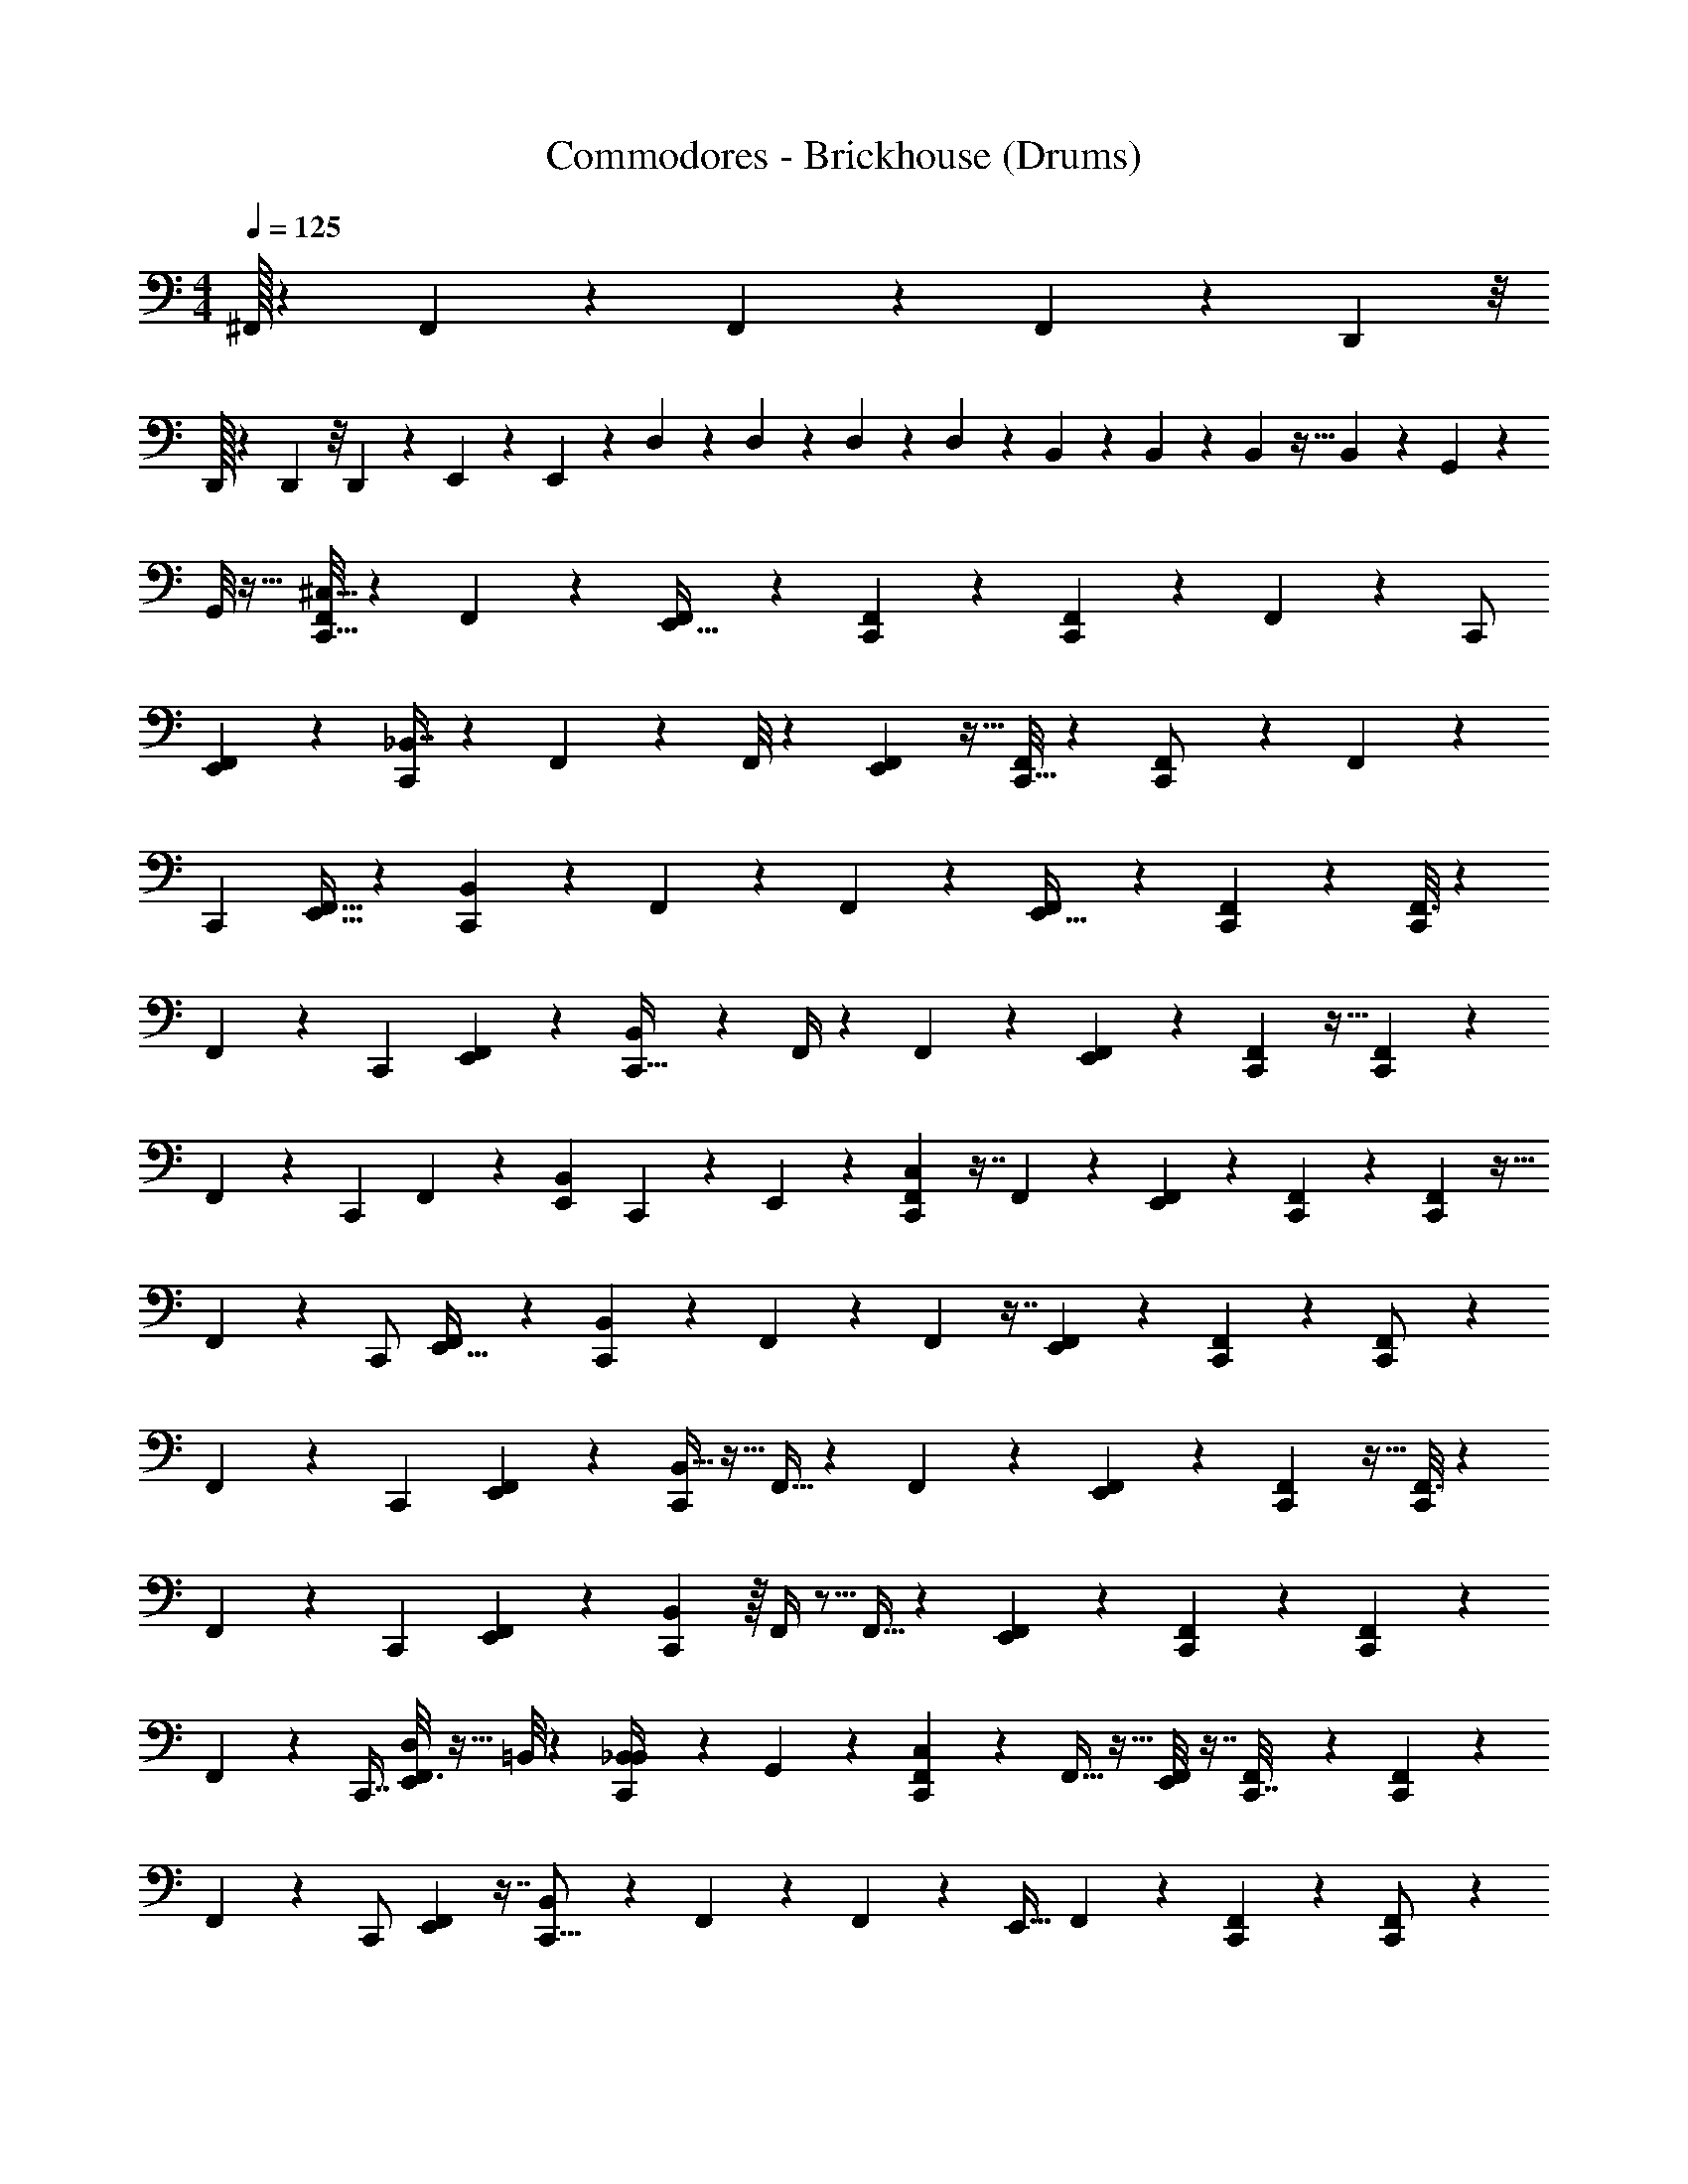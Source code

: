 X: 1
T: Commodores - Brickhouse (Drums)
Z: ABC Generated by Starbound Composer v0.8.7
L: 1/4
M: 4/4
Q: 1/4=125
K: C
^F,,/32 z101/96 F,,/96 z177/160 F,,/120 z53/48 F,,/112 z15/28 D,,/56 z/8 
D,,/32 z25/224 D,,3/224 z/8 D,,/96 z23/168 E,,/14 z/5 E,,11/70 z25/224 D,31/224 z/7 D,5/36 z41/288 D,25/224 z19/112 D,13/112 z3/7 B,,/7 z3/7 B,,15/112 z11/80 B,,9/80 z5/32 B,,13/160 z/5 G,,5/36 z41/288 
G,,/8 z23/32 [F,,/8C,,9/16^C,9/16] z3/7 F,,/7 z89/224 [F,,31/224E,,19/32] z73/168 [F,,17/168C,,5/24] z101/224 [F,,37/288C,,97/160] z53/126 F,,3/28 z5/28 [z47/168C,,/] 
[F,,19/168E,,109/168] z3/7 [_B,,7/16C,,4/7] z15/112 F,,23/168 z5/12 F,,/8 z3/7 [F,,37/224E,,4/7] z13/32 [F,,/8C,,5/32] z5/12 [F,,/6C,,/] z37/96 F,,37/288 z11/72 
[z9/32C,,27/56] [F,,5/32E,,19/32] z19/48 [B,,29/72C,,7/12] z/6 F,,19/126 z11/28 F,,23/168 z5/12 [F,,7/40E,,13/32] z31/80 [F,,7/48C,,25/144] z5/12 [F,,3/16C,,/] z17/48 
F,,17/96 z23/224 [z2/7C,,3/7] [F,,27/140E,,9/14] z57/160 [B,,109/224C,,17/32] z17/224 F,,/4 z89/288 F,,19/126 z11/28 [F,,5/28E,,55/112] z7/18 [F,,41/288C,,59/288] z13/32 [F,,23/112C,,41/80] z5/14 
F,,/6 z/9 [z49/180C,,19/45] F,,/5 z5/14 [E,,/252B,,11/28] C,,67/288 z13/288 E,,41/288 z13/96 [F,,11/96C,41/96C,,5/9] z7/16 F,,31/224 z53/126 [F,,29/252E,,73/126] z37/84 [F,,5/48C,,13/60] z65/144 [F,,41/288C,,11/18] z13/32 
F,,5/48 z17/96 [z9/32C,,/] [F,,/9E,,21/32] z79/180 [B,,67/160C,,101/180] z41/288 F,,5/36 z5/12 F,,11/96 z7/16 [F,,49/288E,,93/160] z113/288 [F,,13/96C,,27/160] z5/12 [F,,/6C,,/] z7/18 
F,,41/288 z13/96 [z17/60C,,10/21] [F,,11/70E,,93/160] z11/28 [B,,13/32C,,7/12] z5/32 F,,5/32 z113/288 F,,5/36 z5/12 [F,,17/96E,,17/42] z109/288 [F,,11/72C,,53/288] z13/32 [F,,3/16C,,/] z35/96 
F,,/6 z/9 [z71/252C,,121/288] [F,,45/224E,,109/168] z57/160 [B,,39/80C,,83/160] z/16 F,,/4 z5/16 F,,5/32 z113/288 [F,,13/72E,,125/252] z65/168 [F,,15/112C,,53/252] z59/144 [F,,13/63C,,19/36] z79/224 
F,,17/96 z5/48 [z9/32C,,7/16] [D,/8F,,3/16E,,55/96] z5/32 =B,,/8 z/7 [B,,3/28C,,/4_B,,87/224] z5/28 G,,19/168 z/6 [C,11/120F,,19/168C,,55/96] z9/20 F,,5/32 z13/32 [F,,/8E,,65/112] z7/16 [F,,7/72C,,7/32] z115/252 [F,,15/112C,,135/224] z59/144 
F,,/9 z/6 [z7/24C,,/] [F,,11/96E,,79/120] z7/16 [B,,125/288C,,9/16] z37/288 F,,13/96 z5/12 F,,19/168 z3/7 [z/32E,,19/32] F,,33/224 z11/28 [F,,23/168C,,5/28] z5/12 [F,,/6C,,/] z65/168 
F,,15/112 z7/48 [z7/24C,,23/48] [F,,/7E,,4/7] z67/168 [B,,49/120C,,7/12] z11/70 F,,/7 z13/32 F,,13/96 z5/12 [z/96E,,67/168] F,,39/224 z87/224 [F,,13/96C,,27/160] z17/42 [F,,13/63C,,/] z25/72 
F,,7/40 z17/160 [z9/32C,,93/224] [F,,29/144E,,31/48] z13/36 [B,,17/36C,,19/36] z7/90 F,,/4 z43/140 F,,/7 z13/32 [z/96E,,109/224] F,,/6 z37/96 [F,,31/224C,,47/224] z95/224 [F,,3/16C,,/] z79/224 
F,,5/28 z3/28 [z2/7C,,95/224] F,,5/28 z41/112 [E,,/80B,,43/112] C,,8/35 z9/224 E,,/8 z5/32 [C,3/28F,,3/28C,,9/16] z31/70 F,,3/20 z57/140 [F,,/7E,,65/112] z5/12 [F,,11/96C,,19/84] z7/16 [F,,31/224C,,135/224] z95/224 
F,,3/32 z7/40 [z17/60C,,/] [F,,7/60E,,2/3] z31/70 [B,,47/112C,,39/70] z11/80 F,,2/15 z5/12 F,,3/28 z31/70 [z/80E,,53/90] F,,5/32 z87/224 [F,,/7C,,31/168] z5/12 [F,,/6C,,/] z37/96 
F,,31/224 z/7 [z9/32C,,17/36] [F,,5/32E,,167/288] z19/48 [B,,5/12C,,7/12] z/7 F,,11/70 z2/5 F,,2/15 z5/12 [F,,5/28E,,13/32] z43/112 [F,,7/48C,,3/16] z67/168 [F,,23/112C,,/] z17/48 
F,,17/96 z17/160 [z43/160C,,37/90] [F,,47/224E,,21/32] z79/224 [B,,/C,,17/32] z/16 F,,/4 z67/224 F,,11/70 z2/5 [z/120E,,39/80] F,,/6 z3/8 [F,,/7C,,7/32] z47/112 [F,,3/16C,,57/112] z5/14 
F,,31/168 z17/168 [z2/7C,,3/7] [=B,,19/168F,,23/126E,,4/7] z/6 B,,19/168 z33/224 [G,,11/96C,,73/288_B,,87/224] z/6 G,,3/28 z31/168 [=C,/12^C,11/96F,,11/96C,,95/168] z15/32 F,,5/32 z11/28 [z3/224E,,73/126] F,,/8 z41/96 [F,,5/48C,,37/168] z7/16 [F,,/7C,,17/28] z47/112 
F,,5/48 z17/96 [z9/32C,,/] [F,,/8E,,21/32] z3/7 [B,,3/7C,,4/7] z/7 F,,/8 z5/12 F,,11/96 z7/16 [z3/224E,,131/224] F,,/7 z13/32 [F,,13/96C,,17/96] z5/12 [F,,/6C,,/] z3/8 
F,,/7 z25/168 [z47/168C,,47/96] [F,,33/224E,,25/42] z13/32 [B,,13/32C,,7/12] z5/32 F,,5/32 z13/32 F,,/8 z5/12 [z/120E,,49/120] F,,27/160 z87/224 [F,,/7C,,31/168] z13/32 [F,,45/224C,,/] z59/168 
F,,13/72 z/9 [z5/18C,,13/32] [F,,55/288E,,23/36] z79/224 [B,,55/112C,,15/28] z11/144 F,,16/63 z33/112 F,,5/32 z13/32 [F,,/6E,,15/32] z23/60 [F,,11/80C,,/5] z47/112 [F,,27/140C,,127/252] z11/30 
F,,/6 z5/48 [z9/32C,,47/112] F,,3/16 z107/288 E,,/288 [C,,/4B,,3/8] z3/160 E,,17/160 z17/96 [F,,7/96C,5/48C,,17/48] z139/288 F,,7/144 z/ [z/80E,,9/16] F,,27/140 z5/14 [C,,5/32B,,5/32] z63/160 [F,,19/120C,,27/160] z67/168 
F,,29/252 z4/9 [F,,/8E,,4/9] z41/96 [F,,23/224C,,49/288] z103/224 [F,,25/224C,,5/32] z37/84 F,,5/48 z65/144 [z/252E,,113/288] F,,25/168 z49/120 [B,,23/160C,,11/70] z13/32 [F,,/7C,,5/32] z57/140 
F,,17/160 z131/288 [F,,5/36E,,121/288] z5/12 [F,,/9C,,7/48] z4/9 [F,,17/126C,,/6] z95/224 F,,3/32 z11/24 [z/96E,,23/84] F,,5/32 z11/28 [C,,25/168B,,11/70] z49/120 [F,,29/180C,,7/40] z7/18 
F,,3/32 z15/32 [F,,7/48E,,11/32] z29/72 [F,,17/252C,,/6] z/ [F,,/14C,,/7] z17/36 F,,7/90 z77/160 [z/96E,,11/32] F,,17/168 z101/224 [B,,/8C,,/8] z95/224 [C,,31/224F,,31/224] z67/160 
F,,13/160 z15/32 [F,,/9E,,2/9] z65/144 [F,,9/112C,,5/32] z27/56 [F,,3/40C,,11/32] z67/140 F,,/14 z17/36 [z/36E,,26/45] F,,5/28 z61/168 [C,,19/120B,,19/120] z63/160 [F,,5/32C,,5/32] z11/28 
F,,31/224 z41/96 [F,,/8E,,43/96] z5/12 [F,,/9C,,5/28] z29/63 [F,,13/112C,,19/126] z7/16 F,,7/72 z115/252 [z/112E,,11/28] F,,7/48 z5/12 [B,,5/36C,,/7] z29/72 [F,,23/168C,,19/120] z93/224 
F,,17/160 z73/160 [F,,/8E,,13/32] z41/96 [F,,5/48C,,25/168] z15/32 [F,,25/224C,,33/224] z3/7 F,,2/21 z11/24 [z/56E,,15/56] F,,31/224 z13/32 [C,,7/48B,,5/32] z5/12 [F,,5/32C,,/6] z37/96 
F,,7/72 z59/126 [F,,/7E,,12/35] z13/32 [F,,/16C,,5/32] z/ [F,,3/32C,,41/288] z15/32 F,,/16 z107/224 [z/84E,,29/84] F,,5/48 z51/112 [B,,3/28C,,17/126] z7/16 [z/80F,,15/112] C,,9/80 z7/16 
F,,/14 z67/140 [F,,17/160E,,37/160] z101/224 [F,,/14E,,13/140C,,/7] z3/14 E,,3/28 z/6 [C,/12F,,11/96C,,53/96] z15/32 F,,41/288 z121/288 [F,,/8E,,129/224] z41/96 [F,,5/48C,,13/60] z51/112 [F,,17/126C,,17/28] z19/45 
F,,11/120 z17/96 [z9/32C,,/] [F,,3/28E,,21/32] z31/70 [B,,19/45C,,39/70] z17/126 F,,/7 z5/12 F,,11/96 z7/16 [F,,39/224E,,93/160] z87/224 [F,,13/96C,,27/160] z5/12 [F,,/6C,,/] z11/28 
F,,17/126 z5/36 [z17/60C,,10/21] [F,,11/70E,,71/120] z11/28 [B,,13/32C,,7/12] z5/32 F,,5/32 z87/224 F,,/7 z5/12 [z/84E,,17/42] F,,37/224 z3/8 [F,,5/32C,,19/96] z13/32 [F,,55/288C,,/] z107/288 
F,,5/32 z3/28 [z2/7C,,95/224] [F,,45/224E,,109/168] z57/160 [B,,39/80C,,47/90] z/16 F,,/4 z5/16 F,,5/32 z87/224 [z/56E,,/] F,,/6 z65/168 [F,,15/112C,,3/14] z13/32 [F,,47/224C,,17/32] z61/168 
F,,/6 z5/48 [z9/32C,,7/16] [D,11/96F,,3/16E,,55/96] z/6 =B,,3/40 z27/140 [z3/224B,,3/28_B,,87/224] C,,53/224 z/28 G,,23/224 z17/96 [C,11/120F,,19/168C,,41/72] z9/20 F,,5/32 z13/32 [z/112E,,65/112] F,,9/70 z17/40 [F,,3/32C,,7/32] z103/224 [F,,15/112C,,135/224] z7/16 
F,,/12 z/6 [z7/24C,,/] [F,,11/96E,,79/120] z7/16 [B,,7/16C,,9/16] z/8 F,,13/96 z5/12 F,,19/168 z3/7 [z/36E,,19/32] F,,19/126 z11/28 [F,,23/168C,,5/28] z5/12 [F,,/6C,,/] z19/48 
F,,/8 z7/48 [z7/24C,,23/48] [F,,/7E,,7/12] z67/168 [B,,5/12C,,7/12] z25/168 F,,/7 z13/32 F,,13/96 z5/12 [z/96E,,29/72] F,,49/288 z7/18 [F,,5/36C,,13/72] z17/42 [F,,47/224C,,/] z103/288 
F,,29/180 z17/160 [z9/32C,,93/224] [F,,23/112E,,31/48] z5/14 [B,,15/32C,,17/32] z13/160 F,,/4 z43/140 F,,43/252 z109/288 [z/96E,,109/224] F,,/6 z37/96 [F,,31/224C,,47/224] z53/126 [F,,55/288C,,145/288] z35/96 
F,,/6 z3/28 [z71/252C,,95/224] F,,23/126 z41/112 E,,/80 [C,,19/80B,,13/35] z/32 E,,11/96 z/6 [C,3/28F,,/9C,,9/16] z31/70 F,,3/20 z57/140 [z/252E,,65/112] F,,5/36 z5/12 [F,,/9C,,2/9] z127/288 [F,,31/224C,,135/224] z95/224 
F,,31/288 z29/180 [z17/60C,,/] [F,,7/60E,,2/3] z79/180 [B,,61/144C,,101/180] z11/80 F,,2/15 z5/12 F,,/9 z79/180 [z/80E,,83/140] F,,5/32 z113/288 [F,,5/36C,,13/72] z5/12 [F,,/6C,,/] z7/18 
F,,17/126 z/7 [z9/32C,,15/32] [F,,5/32E,,19/32] z19/48 [B,,5/12C,,7/12] z/7 F,,11/70 z2/5 F,,2/15 z5/12 [F,,5/28E,,13/32] z43/112 [F,,7/48C,,3/16] z29/72 [F,,29/144C,,/] z41/112 
F,,37/224 z17/160 [z49/180C,,57/140] [F,,13/63E,,47/72] z79/224 [B,,143/288C,,17/32] z19/288 F,,/4 z67/224 F,,19/112 z31/80 [z/120E,,39/80] F,,/6 z3/8 [F,,/7C,,7/32] z47/112 [F,,3/16C,,57/112] z3/8 
[D,/8F,,/6] z/7 [=B,,3/28C,,3/7] z5/28 [F,,5/28E,,4/7] z23/63 [z/36B,,/9_B,,7/18] C,,7/32 z/32 G,,/8 z/6 [F,,11/168C,17/168C,,59/168] z109/224 F,,/16 z109/224 [z3/224E,,129/224] F,,3/16 z35/96 [C,,11/72B,,11/72] z7/18 [F,,/6C,,5/28] z17/42 
F,,13/112 z7/16 [F,,/8E,,25/56] z3/7 [F,,23/224C,,37/224] z15/32 [F,,3/28C,,/7] z73/168 F,,17/168 z101/224 [z3/224E,,13/32] F,,/7 z13/32 [B,,23/160C,,5/32] z49/120 [F,,25/168C,,11/72] z95/224 
F,,3/32 z25/56 [F,,9/70E,,89/224] z17/40 [F,,7/72C,,11/72] z67/144 [F,,/8C,,5/32] z7/16 F,,/12 z11/24 [z/120E,,13/48] F,,3/20 z57/140 [C,,/7B,,/7] z13/32 [F,,37/224C,,17/96] z89/224 
F,,13/160 z77/160 [F,,13/96E,,73/224] z17/42 [z/84F,,/14] C,,5/36 z53/126 [F,,5/63C,,31/224] z67/144 F,,/16 z/ [F,,3/28E,,/3] z31/70 [B,,9/70C,,11/80] z3/7 [C,,25/224F,,/7] z43/96 
F,,/12 z15/32 [F,,23/224E,,7/32] z103/224 [F,,/16C,,33/224] z47/96 [F,,7/96C,,17/48] z109/224 F,,2/35 z39/80 [z/80E,,9/16] F,,17/90 z13/36 [C,,5/32B,,5/32] z63/160 [F,,19/120C,,27/160] z67/168 
F,,25/224 z43/96 [F,,/8E,,37/84] z41/96 [F,,23/224C,,39/224] z103/224 [F,,25/224C,,5/32] z37/84 F,,5/48 z51/112 [F,,25/168E,,87/224] z49/120 [B,,23/160C,,11/70] z13/32 [F,,/7C,,5/32] z47/112 
F,,5/48 z37/84 [F,,/7E,,53/126] z5/12 [z/84F,,11/96] C,,15/112 z13/32 [F,,31/224C,,39/224] z95/224 F,,3/32 z11/24 [z/96E,,23/84] F,,5/32 z11/28 [C,,25/168B,,11/70] z49/120 [F,,11/70C,,7/40] z11/28 
F,,3/32 z15/32 [F,,7/48E,,11/32] z67/168 [z/56F,,/14] C,,5/32 z89/224 [F,,23/224C,,/7] z7/16 F,,13/160 z77/160 [z/96E,,11/32] F,,11/96 z7/16 [B,,/8C,,37/288] z7/16 [C,,35/288F,,13/96] z31/72 
F,,7/96 z15/32 [F,,3/28E,,7/32] z51/112 [z/112E,,13/112] [F,,17/252C,,33/224] z59/288 E,,/8 z5/32 [C,3/32F,,/8C,,9/16] z103/224 F,,13/84 z5/12 [F,,/9E,,9/16] z31/72 [F,,17/168C,,5/24] z101/224 [F,,5/32C,,97/160] z13/32 
F,,3/32 z5/28 [z47/168C,,/] [F,,19/168E,,109/168] z3/7 [z/36B,,7/16] C,,137/252 F,,23/168 z5/12 F,,/8 z3/7 [z/112E,,4/7] F,,5/32 z13/32 [F,,/8C,,/6] z5/12 [F,,/6C,,/] z67/168 
F,,29/252 z11/72 [z9/32C,,27/56] [F,,37/224E,,19/32] z65/168 [z/96B,,29/72] [z161/288C,,55/96] F,,19/126 z11/28 F,,23/168 z5/12 [z/72E,,13/32] F,,29/180 z31/80 [F,,7/48C,,3/16] z5/12 [F,,3/16C,,/] z29/80 
F,,27/160 z23/224 [z2/7C,,3/7] [F,,27/140E,,9/14] z57/160 [z/96B,,109/224] C,,25/48 z/32 F,,/4 z89/288 F,,23/144 z19/48 [F,,/6E,,23/48] z7/18 [F,,41/288C,,59/288] z13/32 [F,,23/112C,,41/80] z5/14 
F,,/6 z/9 [z49/180C,,19/45] [F,,/5E,,39/70] z13/36 [E,,4/45C,,31/126B,,7/18] z17/90 E,,5/72 z5/24 [C,/9F,,11/96C,,5/9] z127/288 F,,5/32 z29/72 [z/288E,,73/126] F,,/8 z41/96 [F,,5/48C,,13/60] z65/144 [F,,41/288C,,11/18] z67/160 
F,,/10 z27/160 [z9/32C,,/] [F,,/9E,,21/32] z79/180 [z/80B,,67/160] C,,79/144 F,,5/36 z5/12 F,,11/96 z127/288 [F,,/6E,,26/45] z113/288 [F,,13/96C,,17/96] z5/12 [F,,/6C,,/] z11/28 
F,,31/224 z13/96 [z17/60C,,10/21] [F,,29/180E,,71/120] z7/18 [B,,5/12C,,7/12] z7/48 F,,5/32 z113/288 F,,5/36 z3/7 [F,,37/224E,,11/28] z109/288 [F,,11/72C,,7/36] z13/32 [F,,3/16C,,/] z3/8 
F,,5/32 z/9 [z71/252C,,121/288] [F,,45/224E,,109/168] z57/160 [z/120B,,39/80] C,,13/24 F,,/4 z5/16 F,,23/144 z29/72 [F,,/6E,,27/56] z65/168 [F,,15/112C,,53/252] z59/144 [F,,13/63C,,19/36] z61/168 
[D,11/96F,,/6] z5/32 [D,7/48C,,7/16] z13/96 [=B,,3/32F,,3/16E,,131/224] z3/16 B,,/16 z23/112 [z3/224G,,17/224_B,,87/224] C,,53/224 z/28 G,,/14 z5/24 [F,,/96D5/48C,,11/72C,55/96] [z73/288^G,11/32] D17/126 z/7 [F,,/32D3/28] z25/96 D11/96 z5/32 F,,/112 [E13/112G,3/7^D,,131/224^C,,25/42] z5/32 D17/160 z7/40 [F,,/56D3/32=C,,11/72] z3/28 [F,,/36D3/28] z37/288 [F,,/96D3/32] z11/42 [F,,/112D17/140] [C,,7/48G,51/112] z/8 
[F,,/96E7/96D11/120] z9/32 [F,,/32C,,5/36D5/36] z7/32 F,,/32 E/16 z19/96 [F,,/120D11/96^C,,25/48] [z19/70D,,59/120G,/] E/14 z45/224 B,,3/224 [C5/84D13/140=C,,25/224] z5/24 [F,,/56D/8] z3/28 F,,/36 z37/288 [F,,/96D3/32C,,5/32] [z11/42G,53/96] D/14 z5/24 [F,,/96D5/48] z17/32 F,,/32 [E25/224G,89/224D,,49/96^C,,49/96] z25/168 D/8 z13/84 [F,,/84D3/28=C,,23/168] z23/84 D25/224 z5/32 
F,,/56 [D5/63C,,25/168G,/4] z53/288 D3/32 z3/16 [F,,/80D9/80C,,19/112] z31/120 D19/168 z5/28 [F,,/32E5/36G,11/28D,,13/32^C,,3/7] z/4 D3/32 z/6 B,,/120 [D13/140=C,,19/120] z5/28 D2/21 z4/21 [F,,/32D17/168C,,39/224G,151/224] z53/224 D/8 z5/32 [F,,/96D3/32] z13/48 D9/80 z19/120 F,,/96 [E11/96^C,,87/224D,,87/224G,17/32] z/6 D3/32 z3/16 [F,,/32D23/288=C,,13/96] z3/32 
[F,,/96D3/32] z2/15 [F,,/80D4/45] z29/112 F,,/84 [D7/60C,,/6G,7/15] z11/70 [F,,/32E/14D13/140] z57/224 [F,,/32D31/224C,,25/168] z13/56 F,,/96 E/12 z3/16 [F,,/80D9/80^C,,51/112] [z43/160D,,7/15G,/] E/16 z7/32 [B,,/32C/16D3/32=C,,/7] z/4 [F,,/32D25/224] z3/32 F,,/96 z2/15 [F,,/80D13/140C,,27/160] [z29/112G,83/144] D19/224 z45/224 [F,,/32D17/168] z29/56 F,,/96 [E/8^C,,17/60D,,7/24G,11/24] z7/48 
D/8 z5/32 [F,,/32D23/224=C,,41/288] z/4 D3/28 z39/224 [F,,/32D3/32C,,25/224G,15/32] z19/80 D17/160 z17/96 [F,,/96D7/60C,,13/96] z59/224 D25/224 z39/224 [F,,/32=B,,3/28E31/224^C,,2/7D,,73/224G,/] z163/672 [B,,5/96D11/96] z7/32 _B,,/80 [G,,13/160D11/120=C,,2/15] z3/16 [G,,/16D3/32] z7/32 [F,,/32D,,/16C,3/28D3/28C,,5/32G,17/32] z/4 D25/224 z11/70 [F,,/80D13/140] z13/48 D7/60 z11/70 
[F,,/32E25/224^C,,67/224D,,37/112G,67/126] z57/224 D3/28 z/6 [F,,/84D/12=C,,2/15] z17/140 F,,/80 D3/32 z7/160 [F,,/120D13/160] z25/96 [F,,/32D/8C,,5/32G,/] z/4 [F,,/32E/14D3/32] z/4 [F,,/96D33/224C,,5/32] z31/120 F,,/80 E11/144 z7/36 [F,,/96D7/60D,,13/42] [^C,,23/96G,47/96] z/42 E/14 z3/14 [B,,/32C11/168D3/28=C,,11/70] z163/672 [F,,/84D/8] z17/140 F,,/80 z11/80 [F,,/120D11/120C,,11/70] [z25/96G,41/72] D13/160 z/5 [F,,/32D3/28] z83/160 
F,,/80 [E/8^C,,5/16D,,37/112G,61/112] z7/48 D/8 z25/168 [F,,/56D25/224] =C,,/6 z17/168 D3/28 z/6 F,,/84 [D23/224C,,15/112G,/] z27/160 D/10 z27/160 [F,,/32D/8C,,39/224] z/4 D3/28 z39/224 [F,,/96E33/224D,,11/32] [z13/48^C,,29/96G,61/120] D5/48 z/6 B,,/96 [D3/32=C,,5/32] z19/112 D17/168 z31/168 [F,,3/224D3/28] [C,,23/160G,19/32] z7/60 D/8 z19/120 [F,,/120D11/120] z25/96 
D/8 z5/32 [F,,/32E/8^C,,3/10D,,5/16G,13/24] z/4 D25/224 z19/112 [F,,/112D3/32=C,,11/80] z9/70 F,,/120 D11/120 z7/160 [F,,3/224D19/224] z/4 F,,/56 [D/8C,,5/32G,/] z/7 [F,,3/224E17/224D3/28] z61/224 [F,,/112D/7C,,13/84] z21/80 F,,/120 E7/96 z3/16 [F,,/32D/8D,,/4] [^C,,3/16G,/] z/16 E/14 z47/224 B,,/96 [C11/168D17/168=C,,7/48] z23/112 [F,,/112D/8] z9/70 F,,/120 z13/96 [F,,3/224D3/32C,,5/32] [z/4G,9/14] D13/140 z27/140 
[F,,3/224D3/28] z87/160 F,,/120 [E/8^C,,/6D,,/6G,7/12] z13/96 D31/224 z/7 [F,,/36D3/28=C,,5/32] z19/72 D11/96 z5/32 F,,/112 [D2/21C,,33/224G,73/252] z17/96 D17/160 z7/40 [F,,/72D/8C,,/6] z16/63 D3/28 z5/28 [F,,/112D,,17/140E/7] [E,,3/32^C,,5/48] z17/96 [E,,5/48D5/48] z5/32 B,,/32 [E,,/12D3/32=C,,3/28] z/6 [z/36D3/28] E,,19/288 z19/96 [F,,11/96C,11/24C,,95/168] z7/16 
F,,5/32 z13/32 [F,,/8E,,163/288] z41/96 [F,,5/48C,,37/168] z7/16 [F,,5/32C,,17/28] z93/224 F,,3/28 z37/224 [z9/32C,,/] [F,,/8E,,21/32] z3/7 [z/112B,,3/7] C,,9/16 F,,/8 z5/12 
F,,11/96 z101/224 [F,,/7E,,4/7] z13/32 [F,,13/96C,,17/96] z5/12 [F,,/6C,,/] z29/72 F,,29/252 z25/168 [z47/168C,,47/96] [F,,5/28E,,25/42] z3/8 [z/72B,,13/32] [z79/144C,,41/72] F,,5/32 z13/32 
F,,/8 z17/40 [F,,27/160E,,2/5] z87/224 [F,,/7C,,31/168] z13/32 [F,,45/224C,,/] z81/224 F,,49/288 z/9 [z5/18C,,13/32] [F,,55/288E,,23/36] z79/224 [z/84B,,55/112] C,,11/21 z2/63 F,,16/63 z33/112 
F,,19/112 z11/28 [F,,/6E,,15/32] z23/60 [F,,11/80C,,/5] z47/112 [F,,27/140C,,127/252] z11/30 F,,/6 z5/48 [z9/32C,,47/112] [F,,3/16E,,161/288] z3/8 [E,,/8C,,/4B,,3/8] z23/160 [=D,,2/35E,,7/60] z19/84 [F,,7/60C,7/60C,,47/84] z79/180 
F,,11/72 z49/120 [F,,17/140E,,93/160] z3/7 [F,,3/28C,,7/32] z31/70 [F,,3/20C,,97/160] z37/90 F,,31/288 z49/288 [z5/18C,,/] [F,,11/96E,,55/84] z7/16 [z/288B,,7/16] C,,161/288 z/96 F,,/8 z5/12 
F,,7/60 z31/70 [F,,11/70E,,129/224] z2/5 [F,,2/15C,,7/40] z5/12 [F,,/6C,,/] z19/48 F,,/8 z7/48 [z5/18C,,23/48] [F,,49/288E,,43/72] z37/96 [z/84B,,5/12] [z137/252C,,4/7] F,,/6 z113/288 
F,,33/224 z93/224 [F,,5/32E,,13/32] z11/28 [F,,25/168C,,4/21] z49/120 [z/120F,,27/140] C,,59/120 z/20 F,,5/28 z23/224 [z9/32C,,67/160] [F,,3/16E,,31/48] z13/36 [z/72B,,125/252] C,,17/32 z5/224 F,,/4 z37/126 
F,,43/252 z67/168 [F,,/6E,,35/72] z37/96 [F,,/8C,,33/160] z95/224 [z3/224F,,45/224] C,,/ z5/96 [=B,,13/96F,,/6] z37/288 [z5/18C,,125/288] [F,,/5E,,19/32] z11/120 G,,11/96 z5/32 [z/112_B,,31/80] C,,27/112 z5/16 [C,7/72F,,/8C,,9/16] z115/252 
F,,13/84 z5/12 [F,,3/28E,,9/16] z73/168 [F,,17/168C,,5/24] z101/224 [z3/224F,,5/32] [z123/224C,,83/140] F,,3/32 z5/28 [z47/168C,,/] [F,,19/168E,,47/72] z3/7 [z/32B,,9/20] C,,121/224 z/84 F,,/8 z5/12 
F,,/8 z7/16 [F,,5/32E,,9/16] z13/32 [F,,/8C,,/6] z5/12 [z/120F,,/6] C,,59/120 z11/168 F,,25/224 z5/32 [z9/32C,,27/56] [F,,37/224E,,19/32] z65/168 [z/96B,,67/168] [z9/16C,,55/96] F,,33/224 z11/28 
F,,33/224 z95/224 [F,,11/70E,,87/224] z31/80 [F,,7/48C,,3/16] z5/12 [F,,3/16C,,/] z29/80 F,,27/160 z23/224 [z2/7C,,3/7] [F,,27/140E,,9/14] z57/160 [z/96B,,109/224] C,,8/15 z3/160 F,,/4 z5/16 
F,,5/32 z19/48 [F,,/6E,,23/48] z11/28 [F,,17/126C,,45/224] z59/144 [z/80F,,29/144] C,,/ z/20 F,,/6 z11/96 [z43/160C,,67/160] F,,/5 z/12 E,,/96 z59/224 [E,,/7C,,/4B,,11/28] z5/12 [F,,11/96C,/8C,,53/96] z7/16 
F,,5/32 z13/32 [F,,/8E,,129/224] z41/96 [F,,5/48C,,13/60] z51/112 [F,,31/224C,,17/28] z67/160 F,,/10 z27/160 [z9/32C,,/] [F,,3/28E,,21/32] z31/70 [z/80B,,9/20] C,,61/112 z/56 F,,/8 z5/12 
F,,11/96 z7/16 [F,,39/224E,,93/160] z87/224 [F,,13/96C,,17/96] z5/12 [z/96F,,/6] C,,47/96 z5/84 F,,17/126 z5/36 [z17/60C,,10/21] [F,,11/70E,,71/120] z11/28 [B,,5/12C,,7/12] z7/48 F,,5/32 z87/224 
F,,/7 z3/7 [F,,37/224E,,11/28] z3/8 [F,,5/32C,,19/96] z13/32 [z/96F,,55/288] C,,/ z5/96 F,,5/32 z3/28 [z2/7C,,95/224] [F,,45/224E,,109/168] z57/160 [z/120B,,39/80] C,,13/24 F,,/4 z5/16 
F,,5/32 z13/32 [F,,/6E,,27/56] z65/168 [D,23/224F,,15/112C,,3/14] z17/96 D,5/48 z5/32 [z/32F,,47/224] C,,/ z/24 [=B,,17/168F,,/6] z19/112 [z/112B,,3/32] [z61/224C,,3/7] [F,,3/16E,,131/224] z81/224 [z3/224G,,5/63] [C,,53/224_B,,3/8] z/28 G,,19/168 z/6 [F,,/96D5/48C,5/48] [z/288C,,31/224] [z5/18G,49/144] 
D3/28 z/7 F,,/36 D5/63 z31/168 D11/96 z37/224 [F,,/84E13/112G,3/7^D,,131/224^C,,25/42] z25/96 D17/160 z7/40 [F,,/72D3/32=C,,5/32] z/9 F,,/32 D23/288 z13/288 [F,,/96D3/32] z11/42 F,,/112 [D/8C,,7/48G,51/112] z7/48 [F,,/96E7/96D11/120] z9/32 [F,,/32C,,/7D/7] z7/32 F,,/36 E19/288 z19/96 [F,,/120D11/96] [z19/70D,,59/120G,/^C,,41/80] E17/252 z59/288 B,,3/224 [C5/84D13/140=C,,29/252] z5/24 [F,,/72D/8] z/9 
F,,/32 z/8 [F,,/96D3/32C,,5/32] [z13/48G,5/9] D/16 z5/24 [F,,/96D5/48] z161/288 [F,,/288E29/252G,59/144^C,,37/72D,,37/72] z25/96 D/8 z13/84 [F,,/84D3/28=C,,23/168] z23/84 D25/224 z5/32 F,,/72 [D23/288C,,11/72G,16/63] z3/16 D3/32 z3/16 [F,,/80D9/80C,,25/144] z31/120 D/8 z/6 [F,,/32E/7G,11/28D,,13/32^C,,3/7] z71/288 D7/72 z/6 
B,,/120 [D13/140=C,,19/120] z5/28 D2/21 z4/21 [F,,/252D17/168C,,39/224] [z5/18G,2/3] D/9 z5/32 [F,,/96D3/32] z13/48 D9/80 z27/160 [F,,/288E11/96D,,87/224^C,,113/288G,17/32] z5/18 D3/32 z53/288 [F,,/288D5/63=C,,5/36] z/8 F,,/96 D/12 z/20 [F,,/80D13/140] z29/112 F,,/84 [D/8C,,/6G,7/15] z25/168 [F,,/252E/14D13/140] z5/18 [F,,/252D41/288C,,11/72] z59/224 F,,/96 E/12 z3/16 [F,,/80D9/80^C,,15/32] [z43/160D,,7/15G,/] 
E/16 z7/32 [B,,/32C/16D3/32=C,,/7] z71/288 [F,,/288D29/252] z/8 F,,/96 z2/15 [F,,/80D13/140C,,31/180] [z13/48G,65/112] D7/96 z45/224 [F,,/252D17/168] z5/9 [F,,/84E/8^C,,17/60D,,29/96G,11/24] z29/112 D/8 z5/32 [F,,/288D23/224=C,,31/224] z5/18 D/9 z/6 F,,/288 [D3/32C,,/8G,15/32] z7/40 D17/160 z17/96 [F,,/96D7/60C,,13/96] z59/224 D29/252 z/6 
[F,,/252E11/72] [z23/84^C,,2/7D,,73/224G,125/252] D/9 z23/144 B,,/80 [D11/120=C,,2/15] z17/96 D3/32 z3/16 [F,,/32D,,/14D3/28C,/8C,,5/32G,17/32] z/4 D25/224 z11/70 F,,/80 D9/112 z4/21 D7/60 z29/180 [F,,/72E/9^C,,11/36D,,47/144G,67/126] z19/72 D/9 z/6 [F,,/84D/12=C,,7/48] z17/140 F,,/80 D3/32 z7/160 [F,,/120D11/120] z25/96 F,,/288 [D17/126C,,11/72G,/] z/7 [F,,/32E/14D3/32] z/4 [F,,/96D33/224C,,5/32] z31/120 
F,,/80 E9/112 z4/21 [F,,/96D7/60] [^C,,/4D,,67/224G,47/96] z5/288 E17/252 z53/252 B,,/252 [C11/168D3/28=C,,11/70] z5/24 [F,,/84D/8] z15/112 F,,/112 z9/70 [F,,/120D11/120C,,11/70] [z19/72G,55/96] D7/90 z/5 [F,,/32D3/28] z17/32 [F,,/112E/8^C,,5/16D,,47/144G,79/144] z11/42 D13/96 z41/288 F,,/72 [D3/32=C,,/6] z39/224 D3/28 z/6 F,,/84 [D25/252C,,15/112G,/] z31/180 D/10 z31/180 
[F,,/36D35/288C,,/6] z/4 D/8 z5/32 [F,,/96E5/32] [z13/48^C,,29/96D,,/3G,61/120] D5/48 z/6 B,,/96 [D3/32=C,,5/32] z25/144 D7/72 z31/168 [F,,3/224D3/28C,,11/70] [z61/224G,19/32] D19/168 z19/120 [F,,/120D11/120] z19/72 D35/288 z5/32 [F,,/32E/8^C,,5/16D,,5/16G,13/24] z/4 D31/288 z25/144 [F,,/112D3/32=C,,7/48] z9/70 F,,/120 D11/120 z7/160 [F,,3/224D3/32] z16/63 F,,/72 [D/8C,,11/72G,/] z/7 
[F,,3/224E17/224D3/28] z61/224 [F,,/112D/7C,,13/84] z21/80 F,,/120 E7/96 z55/288 [F,,/36D35/288] [^C,,3/16D,,7/32G,/] z/16 E/14 z47/224 B,,/96 [C11/168D7/72=C,,7/48] z23/112 [F,,/112D/8] z9/70 F,,/120 z13/96 [F,,3/224D3/32C,,3/16] [z15/56G,9/14] D3/40 z27/140 F,,3/224 D3/32 z11/24 [F,,/96E/8D,,/6^C,,/6G,7/12] z73/288 D17/126 z/7 [F,,/32D/9=C,,5/32] z25/96 D11/96 z5/32 
F,,/112 [D2/21C,,19/126G,2/7] z17/96 D17/160 z7/40 [F,,/56D/8C,,/6] z/4 D31/224 z33/224 [F,,/112E13/84] [E,,3/32^C,,5/48D,,9/80] z17/96 [E,,5/48D5/48] z23/144 B,,/36 [E,,/12D3/32=C,,3/28] z19/96 [E,,/16D17/224] z19/96 [z/120F,,11/96C,53/168] [z87/160C,,39/70] F,,5/32 z13/32 [F,,/8E,,9/16] z41/96 [F,,5/48C,,37/168] z7/16 
[z/32F,,5/32] [z121/224C,,167/288] F,,3/28 z37/224 [z9/32C,,/] [F,,/8E,,2/3] z7/16 [B,,61/144C,,9/16] z5/36 F,,/8 z5/12 F,,11/96 z101/224 [F,,/7E,,4/7] z13/32 [F,,13/96C,,17/96] z5/12 
[z/96F,,/6] C,,47/96 z7/96 F,,25/224 z25/168 [z47/168C,,35/72] [F,,5/28E,,25/42] z11/28 [B,,87/224C,,95/168] z5/32 F,,5/32 z13/32 F,,5/36 z37/90 [F,,27/160E,,49/120] z87/224 [F,,/7C,,31/168] z13/32 
[z/96F,,45/224] C,,/ z5/96 F,,39/224 z3/28 [z9/32C,,13/32] [F,,3/16E,,61/96] z35/96 [B,,23/48C,,19/36] z9/112 F,,31/126 z43/144 F,,19/112 z11/28 [F,,/6E,,17/36] z23/60 [F,,11/80C,,/5] z47/112 
[F,,27/140C,,/] z11/30 F,,/6 z5/48 [z9/32C,,7/16] F,,3/16 z3/32 E,,/32 z/4 [E,,/96C,,71/288B,,3/8] z13/24 [z/96C,5/48F,,7/60] C,,123/224 F,,25/168 z49/120 [F,,17/140E,,26/45] z3/7 [F,,3/28C,,7/32] z31/70 
[z/80F,,3/20] [z61/112C,,29/48] F,,25/224 z39/224 [z23/84C,,/] [F,,11/96E,,2/3] z7/16 [B,,7/16C,,9/16] z13/96 F,,/8 z5/12 F,,7/60 z31/70 [F,,11/70E,,129/224] z2/5 [F,,2/15C,,7/40] z5/12 
[F,,/6C,,/] z19/48 F,,/8 z7/48 [z23/84C,,23/48] [F,,39/224E,,101/168] z89/224 [B,,17/42C,,4/7] z13/96 F,,39/224 z87/224 F,,33/224 z93/224 [F,,5/32E,,13/32] z11/28 [F,,25/168C,,4/21] z49/120 
[z/120F,,27/140] C,,/ z/24 F,,5/28 z19/168 [z13/48C,,5/12] [F,,3/16E,,31/48] z3/8 [B,,27/56C,,17/32] z/14 F,,/4 z65/224 [D,/8F,,39/224] z43/96 [F,,/6E,,47/96] z5/48 =B,,13/112 z37/224 [F,,37/288C,,33/160] z53/126 
[z3/224D,3/28] [F,,3/16C,,/] z35/96 F,,/6 z/8 [B,,3/28C,,5/12] z/7 [F,,/5E,,19/32] z13/35 [G,,3/56C,,27/112_B,,53/140] z7/32 G,,3/32 z3/16 [z/72C,/12F,,/8] [z34/63C,,79/144] F,,13/84 z5/12 [F,,/9E,,9/16] z31/72 [F,,17/168C,,5/24] z101/224 
[z3/224F,,5/32] [z123/224C,,101/168] F,,3/32 z3/16 [z13/48C,,55/112] [F,,19/168E,,2/3] z115/252 [B,,19/45C,,137/252] z2/15 F,,/8 z5/12 F,,/8 z7/16 [F,,5/32E,,9/16] z13/32 [F,,/8C,,/6] z5/12 
[z/120F,,/6] C,,59/120 z11/168 F,,29/252 z/6 [z77/288C,,59/126] [F,,37/224E,,19/32] z89/224 [B,,13/32C,,55/96] z11/72 F,,19/126 z11/28 F,,33/224 z121/288 [F,,29/180E,,29/72] z31/80 [F,,7/48C,,3/16] z5/12 
[F,,3/16C,,/] z29/80 F,,27/160 z11/96 [z23/84C,,5/12] [F,,27/140E,,9/14] z11/30 [B,,10/21C,,8/15] z17/224 F,,/4 z89/288 F,,23/144 z19/48 [F,,/6E,,23/48] z7/18 [F,,41/288C,,59/288] z13/32 
[z/80F,,23/112] C,,/ z/20 F,,/6 z11/96 [z43/160C,,41/96] F,,/5 z/12 E,,/96 z77/288 [E,,/72C,,31/126B,,7/18] z13/24 [z/84C,/9F,,11/96] [z121/224C,,137/252] F,,5/32 z13/32 [F,,/8E,,129/224] z41/96 [F,,5/48C,,13/60] z65/144 
[z/252F,,41/288] [z39/70C,,17/28] F,,/10 z31/180 [z5/18C,,143/288] [F,,/9E,,2/3] z65/144 [B,,7/16C,,79/144] z/8 F,,/8 z5/12 F,,11/96 z127/288 [F,,/6E,,26/45] z113/288 [F,,13/96C,,17/96] z5/12 
[z/96F,,/6] C,,47/96 z5/84 F,,31/224 z33/224 [z19/70C,,13/28] [F,,29/180E,,71/120] z7/18 [B,,13/32C,,7/12] z5/32 F,,23/144 z7/18 F,,5/36 z3/7 [F,,37/224E,,17/42] z109/288 [F,,11/72C,,7/36] z13/32 
[z/96F,,3/16] C,,/ z5/96 F,,5/32 z/8 [z15/56C,,5/12] [F,,45/224E,,109/168] z35/96 [B,,23/48C,,13/24] z/16 F,,/4 z5/16 F,,23/144 z29/72 [F,,/6E,,27/56] z65/168 [F,,15/112C,,53/252] z59/144 
[z/36F,,13/63] C,,/ z/24 F,,/6 z19/168 [z61/224C,,3/7] [z3/224=B,,11/96E,,131/224] F,,39/224 z3/32 B,,7/72 z53/288 [G,,3/32C,,53/224_B,,3/8] z5/28 G,,19/168 z/6 [z/96C,5/48] [F,,23/224C,,9/16] z3/7 F,,/6 z17/42 [F,,9/70E,,4/7] z17/40 [F,,7/72C,,7/32] z115/252 
[z/112F,,/7] [z9/16C,,29/48] F,,3/32 z3/16 [z25/96C,,15/32] [F,,11/96E,,2/3] z101/224 [B,,95/224C,,123/224] z13/96 F,,/8 z5/12 F,,19/168 z103/224 [F,,33/224E,,9/16] z11/28 [F,,23/168C,,5/28] z5/12 
[z/56F,,/6] C,,27/56 z/16 F,,/8 z5/32 [z9/32C,,15/32] [F,,5/32E,,7/12] z63/160 [B,,49/120C,,23/40] z25/168 F,,39/224 z3/8 F,,23/160 z67/160 [F,,39/224E,,13/32] z87/224 [F,,33/224C,,17/96] z17/42 
[F,,7/36C,,/] z23/63 F,,11/70 z7/60 [z13/48C,,5/12] [F,,29/144E,,31/48] z13/36 [B,,17/36C,,17/32] z7/90 F,,/4 z43/140 F,,39/224 z37/96 [F,,/6E,,10/21] z37/96 [F,,31/224C,,47/224] z95/224 
[F,,3/16C,,/] z35/96 F,,/6 z3/28 [z2/7C,,73/168] F,,5/28 z53/140 [E,,/120C,,19/80B,,13/35] z13/24 [C,3/28F,,3/28C,,9/16] z31/70 F,,19/120 z67/168 [F,,/7E,,65/112] z5/12 [F,,11/96C,,19/84] z7/16 
[F,,41/288C,,59/96] z121/288 F,,25/224 z19/112 [z13/48C,,39/80] [F,,7/60E,,2/3] z31/70 [B,,3/7C,,39/70] z23/168 F,,/8 z5/12 F,,3/28 z51/112 [F,,5/32E,,83/144] z87/224 [F,,/7C,,31/168] z5/12 
[z/84F,,/6] C,,41/84 z5/96 F,,31/224 z/7 [z9/32C,,17/36] [F,,27/160E,,19/32] z63/160 [B,,13/32C,,55/96] z/7 F,,19/112 z31/80 F,,23/160 z13/32 [F,,5/28E,,5/12] z43/112 [F,,5/32C,,3/16] z13/32 
[F,,3/16C,,/] z41/112 F,,5/28 z17/168 [z25/96C,,5/12] [F,,47/224E,,21/32] z61/168 [B,,47/96C,,89/168] z/16 F,,/4 z67/224 [z3/224D,31/224] F,,5/32 z19/48 [F,,/6E,,23/48] z3/32 [z/32=B,,41/288] A,,/24 z5/24 [F,,/7C,,7/32] z3/7 
[D,9/70F,,5/28C,,/] z17/40 F,,7/40 z17/160 [B,,3/32C,,41/96] z5/28 [F,,23/126E,,4/7] z7/18 [G,,/12C,,2/9_B,,5/14] z/6 [G,,/14C,3/28] z37/168 [z/120F,,11/96] [z87/160C,,39/70] F,,5/32 z13/32 [F,,/8E,,163/288] z41/96 [F,,5/48C,,37/168] z67/144 
[F,,37/288C,,73/126] z93/224 F,,3/28 z5/28 [z15/56C,,109/224] [F,,/8E,,2/3] z7/16 [B,,47/112C,,9/16] z/7 F,,/8 z5/12 F,,11/96 z101/224 [F,,/7E,,4/7] z13/32 [F,,13/96C,,17/96] z41/96 
[F,,5/32C,,47/96] z29/72 F,,29/252 z11/70 [z19/70C,,77/160] [F,,5/28E,,25/42] z7/18 [B,,29/72C,,41/72] z7/48 F,,19/112 z11/28 F,,/7 z57/140 [F,,27/160E,,49/120] z87/224 [F,,/7C,,31/168] z5/12 
[F,,4/21C,,/] z81/224 F,,39/224 z3/28 [z5/18C,,5/12] [F,,55/288E,,41/63] z35/96 [B,,23/48C,,11/21] z11/144 F,,16/63 z33/112 F,,19/112 z11/28 [F,,/6E,,15/32] z23/60 [F,,11/80C,,/5] z61/144 
[D,7/72F,,17/90C,,/] z13/72 D,/252 z23/84 [D,/84F,,17/96] z19/70 [D,13/160C,,17/40] z3/16 [z/288=B,,3/32E,,93/160] F,,53/288 z3/32 B,,/32 z/4 [B,,/96C,,/4_B,,3/8] z31/120 G,,13/140 z4/21 [z/96C,2/21] [F,,17/160C,,123/224] z79/180 F,,11/72 z49/120 [F,,17/140E,,93/160] z3/7 [F,,3/28C,,7/32] z51/112 
[F,,11/80C,,29/48] z37/90 F,,31/288 z39/224 [z23/84C,,125/252] [F,,11/96E,,2/3] z127/288 [B,,125/288C,,161/288] z13/96 F,,/8 z5/12 F,,7/60 z31/70 [F,,11/70E,,129/224] z2/5 [F,,2/15C,,7/40] z5/12 
[F,,/6C,,/] z19/48 F,,/8 z5/32 [z77/288C,,15/32] [z/72E,,43/72] F,,5/32 z89/224 [B,,17/42C,,4/7] z5/36 F,,43/252 z87/224 F,,33/224 z93/224 [F,,5/32E,,13/32] z11/28 [F,,11/70C,,4/21] z49/120 
[F,,31/168C,,/] z5/14 F,,3/16 z5/48 [z13/48C,,5/12] [F,,3/16E,,21/32] z3/8 [B,,27/56C,,17/32] z/14 F,,/4 z37/126 F,,43/252 z67/168 [F,,/6E,,35/72] z37/96 [E,,17/160F,,/8C,,33/160] z73/160 
[F,,3/16C,,/] z35/96 [E,,11/120F,,31/168] z/5 [z/4C,,5/12] [F,,/5E,,19/32] z13/35 [C,,27/112B,,53/140] z5/16 [z/56C,/8] [F,,3/28C,,61/112] z3/7 F,,13/84 z5/12 [F,,3/28E,,9/16] z73/168 [F,,17/168C,,5/24] z13/28 
[F,,/7C,,101/168] z13/32 F,,3/32 z3/16 [z13/48C,,55/112] [F,,19/168E,,2/3] z103/224 [B,,67/160C,,121/224] z2/15 F,,/8 z5/12 F,,/8 z7/16 [F,,5/32E,,9/16] z13/32 [F,,/8C,,/6] z17/40 
[F,,19/120C,,59/120] z67/168 F,,25/224 z39/224 [z59/224C,,13/28] [z/96E,,19/32] F,,13/84 z89/224 [B,,13/32C,,55/96] z5/32 F,,5/32 z43/112 F,,33/224 z95/224 [F,,11/70E,,67/168] z31/80 [F,,5/32C,,3/16] z13/32 
[F,,3/16C,,/] z29/80 F,,27/160 z11/96 [z23/84C,,5/12] [F,,27/140E,,9/14] z11/30 [B,,10/21C,,8/15] z17/224 [D,13/160F,,/4] z/5 D,3/32 z3/16 [D,5/96F,,5/32] z13/60 D,4/45 z7/36 [=B,,/12F,,/6E,,23/48] z4/21 B,,/14 z3/14 [B,,17/224F,,17/126C,,45/224] z19/96 
B,,/24 z29/120 [B,,7/90F,,17/90C,,/] z55/288 B,,7/96 z5/24 [B,,/24F,,5/28] z23/96 [B,,9/224C,,41/96] z8/35 [z/80G,,17/160] [F,,3/16E,,83/144] z/12 G,,7/96 z45/224 [G,,/14C,,/4_B,,11/28] z3/14 G,,3/28 z/6 [z/84C,11/96] [F,,23/224C,,4/7] z7/16 F,,5/32 z13/32 [F,,/8E,,129/224] z41/96 
[F,,5/48C,,13/60] z51/112 [F,,31/224C,,17/28] z67/160 F,,/10 z27/160 [z9/32C,,/] [F,,3/28E,,2/3] z51/112 [B,,7/16C,,61/112] z/8 F,,/8 z5/12 F,,/8 z41/96 [F,,39/224E,,93/160] z87/224 
[F,,33/224C,,17/96] z93/224 [F,,5/32C,,47/96] z11/28 F,,17/126 z19/126 [z19/70C,,13/28] [z/120E,,71/120] F,,25/168 z11/28 [B,,5/12C,,7/12] z7/48 F,,5/32 z87/224 F,,/7 z3/7 [F,,37/224E,,17/42] z3/8 
[F,,39/224C,,19/96] z67/168 [F,,13/72C,,/] z107/288 F,,53/288 z7/72 [z15/56C,,5/12] [z3/224E,,23/35] F,,3/16 z35/96 [B,,23/48C,,13/24] z/16 F,,9/32 z9/32 F,,5/32 z13/32 [F,,/6E,,27/56] z65/168 
[F,,/7E,,5/28C,,3/14] z3/7 [F,,5/28C,,/] z61/168 F,,17/96 z23/224 [z2/7C,,3/7] F,,39/224 z3/8 [E,,/96C,,53/224B,,3/8] z13/24 [z/96C,/8] [F,,23/224C,,9/16] z3/7 F,,/6 z17/42 [F,,9/70E,,4/7] z17/40 
[F,,3/32C,,7/32] z15/32 [F,,15/112C,,29/48] z3/7 F,,3/32 z53/288 [z19/72C,,17/36] [z/120E,,2/3] F,,17/160 z101/224 [B,,95/224C,,123/224] z13/96 F,,/8 z5/12 F,,/8 z4/9 [F,,19/126E,,163/288] z11/28 
[F,,33/224C,,5/28] z121/288 [F,,11/72C,,35/72] z19/48 F,,/8 z5/32 [z9/32C,,15/32] [F,,5/32E,,7/12] z63/160 [B,,49/120C,,23/40] z25/168 F,,43/252 z109/288 F,,23/160 z67/160 [F,,49/288E,,13/32] z7/18 
[F,,19/126C,,13/72] z17/42 [F,,19/96C,,/] z103/288 F,,25/144 z5/48 [z13/48C,,5/12] [z/80E,,21/32] F,,27/140 z5/14 [B,,15/32C,,17/32] z13/160 F,,21/80 z33/112 [z/252D,/7] F,,/6 z7/18 [F,,/6E,,47/96] z7/60 
=B,,9/80 z5/32 [F,,31/224C,,47/224] z95/224 [D,31/288F,,3/16C,,/] z4/9 F,,/6 z/9 [B,,31/288C,,31/72] z49/288 [z/252E,,167/288] F,,5/28 z53/140 [G,,/10C,,19/80_B,,13/35] z27/160 G,,23/224 z5/28 [C,3/32F,,/9C,,4/7] z73/160 F,,19/120 z29/72 
[F,,5/36E,,83/144] z5/12 [F,,/9C,,2/9] z4/9 [F,,17/126C,,11/18] z95/224 F,,31/288 z25/144 [z13/48C,,39/80] [z/96E,,2/3] F,,17/160 z31/70 [B,,3/7C,,39/70] z23/168 F,,/8 z5/12 F,,/8 z7/16 
[F,,5/32E,,65/112] z113/288 [F,,5/36C,,13/72] z3/7 [F,,13/84C,,41/84] z7/18 F,,17/126 z/7 [z9/32C,,15/32] [z/96E,,19/32] F,,19/120 z63/160 [B,,13/32C,,55/96] z/7 F,,19/112 z31/80 F,,23/160 z13/32 
[F,,5/28E,,5/12] z43/112 [F,,5/32C,,3/16] z13/32 [F,,3/16C,,/] z41/112 F,,5/28 z17/168 [z19/72C,,5/12] [z/36E,,2/3] F,,5/28 z61/168 [B,,35/72C,,89/168] z19/288 F,,59/224 z2/7 [z3/224G,,17/224] F,,5/32 z19/48 
[F,,31/168E,,59/120] z3/28 =B,,/14 z5/28 [F,,5/32C,,7/32] z93/224 [G,,3/28F,,5/28C,,43/84] z25/56 F,,7/40 z17/160 [B,,3/32C,,41/96] z5/28 [z/112E,,4/7] F,,19/112 z11/28 [D,3/32C,,7/32_B,,3/8] z5/32 D,/9 z29/144 [C,/112C,,69/112] 
